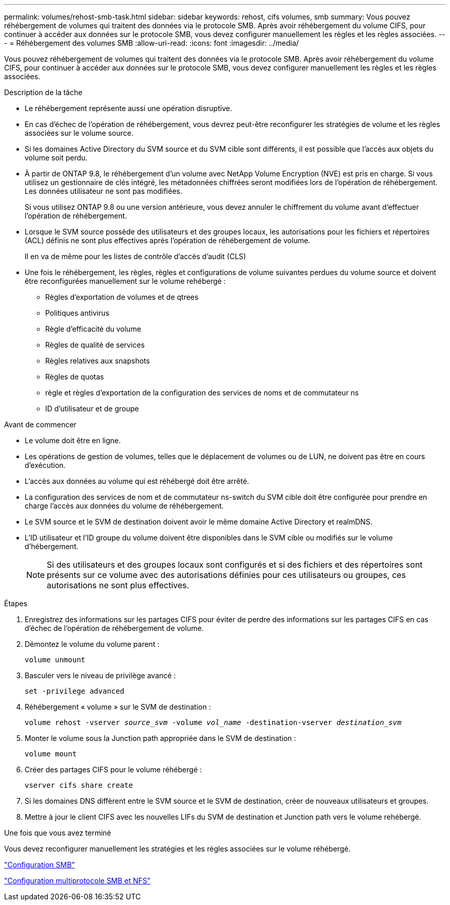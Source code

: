 ---
permalink: volumes/rehost-smb-task.html 
sidebar: sidebar 
keywords: rehost, cifs volumes, smb 
summary: Vous pouvez réhébergement de volumes qui traitent des données via le protocole SMB. Après avoir réhébergement du volume CIFS, pour continuer à accéder aux données sur le protocole SMB, vous devez configurer manuellement les règles et les règles associées. 
---
= Réhébergement des volumes SMB
:allow-uri-read: 
:icons: font
:imagesdir: ../media/


[role="lead"]
Vous pouvez réhébergement de volumes qui traitent des données via le protocole SMB. Après avoir réhébergement du volume CIFS, pour continuer à accéder aux données sur le protocole SMB, vous devez configurer manuellement les règles et les règles associées.

.Description de la tâche
* Le réhébergement représente aussi une opération disruptive.
* En cas d'échec de l'opération de réhébergement, vous devrez peut-être reconfigurer les stratégies de volume et les règles associées sur le volume source.
* Si les domaines Active Directory du SVM source et du SVM cible sont différents, il est possible que l'accès aux objets du volume soit perdu.
* À partir de ONTAP 9.8, le réhébergement d'un volume avec NetApp Volume Encryption (NVE) est pris en charge. Si vous utilisez un gestionnaire de clés intégré, les métadonnées chiffrées seront modifiées lors de l'opération de réhébergement. Les données utilisateur ne sont pas modifiées.
+
Si vous utilisez ONTAP 9.8 ou une version antérieure, vous devez annuler le chiffrement du volume avant d'effectuer l'opération de réhébergement.



* Lorsque le SVM source possède des utilisateurs et des groupes locaux, les autorisations pour les fichiers et répertoires (ACL) définis ne sont plus effectives après l'opération de réhébergement de volume.
+
Il en va de même pour les listes de contrôle d'accès d'audit (CLS)

* Une fois le réhébergement, les règles, règles et configurations de volume suivantes perdues du volume source et doivent être reconfigurées manuellement sur le volume rehébergé :
+
** Règles d'exportation de volumes et de qtrees
** Politiques antivirus
** Règle d'efficacité du volume
** Règles de qualité de services
** Règles relatives aux snapshots
** Règles de quotas
** règle et règles d'exportation de la configuration des services de noms et de commutateur ns
** ID d'utilisateur et de groupe




.Avant de commencer
* Le volume doit être en ligne.
* Les opérations de gestion de volumes, telles que le déplacement de volumes ou de LUN, ne doivent pas être en cours d'exécution.
* L'accès aux données au volume qui est réhébergé doit être arrêté.
* La configuration des services de nom et de commutateur ns-switch du SVM cible doit être configurée pour prendre en charge l'accès aux données du volume de réhébergement.
* Le SVM source et le SVM de destination doivent avoir le même domaine Active Directory et realmDNS.
* L'ID utilisateur et l'ID groupe du volume doivent être disponibles dans le SVM cible ou modifiés sur le volume d'hébergement.
+

NOTE: Si des utilisateurs et des groupes locaux sont configurés et si des fichiers et des répertoires sont présents sur ce volume avec des autorisations définies pour ces utilisateurs ou groupes, ces autorisations ne sont plus effectives.



.Étapes
. Enregistrez des informations sur les partages CIFS pour éviter de perdre des informations sur les partages CIFS en cas d'échec de l'opération de réhébergement de volume.
. Démontez le volume du volume parent :
+
`volume unmount`

. Basculer vers le niveau de privilège avancé :
+
`set -privilege advanced`

. Réhébergement « volume » sur le SVM de destination :
+
`volume rehost -vserver _source_svm_ -volume _vol_name_ -destination-vserver _destination_svm_`

. Monter le volume sous la Junction path appropriée dans le SVM de destination :
+
`volume mount`

. Créer des partages CIFS pour le volume réhébergé :
+
`vserver cifs share create`

. Si les domaines DNS diffèrent entre le SVM source et le SVM de destination, créer de nouveaux utilisateurs et groupes.
. Mettre à jour le client CIFS avec les nouvelles LIFs du SVM de destination et Junction path vers le volume rehébergé.


.Une fois que vous avez terminé
Vous devez reconfigurer manuellement les stratégies et les règles associées sur le volume réhébergé.

https://docs.netapp.com/us-en/ontap-system-manager-classic/smb-config/index.html["Configuration SMB"]

https://docs.netapp.com/us-en/ontap-system-manager-classic/nas-multiprotocol-config/index.html["Configuration multiprotocole SMB et NFS"]
